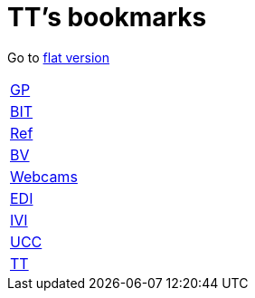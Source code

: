 = TT's bookmarks

Go to http://ttschannen.github.io/bm/bm.html[flat version]

[grid="none",frame="topbot",width="40%",cols=">1,<5"]
|==============================
|http://ttschannen.github.io/bm/bm_GP.html[GP]|
|http://ttschannen.github.io/bm/bm_BIT.html[BIT]|
|http://ttschannen.github.io/bm/bm_Ref.html[Ref]|
|http://ttschannen.github.io/bm/bm_BV.html[BV]|
|http://ttschannen.github.io/bm/bm_Webcams.html[Webcams]|
|http://ttschannen.github.io/bm/bm_EDI.html[EDI]|
|http://ttschannen.github.io/bm/bm_IVI.html[IVI]|
|http://ttschannen.github.io/bm/bm_UCC.html[UCC]|
|http://ttschannen.github.io/bm/bm_TT.html[TT]|
|==============================
